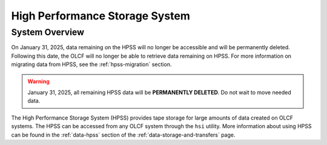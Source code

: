 .. _hpss-user-guide:

*******************************
High Performance Storage System
*******************************

.. _hpss-system-overview:

System Overview
===============

On January 31, 2025, data remaining on the HPSS will no longer be accessible and will be permanently deleted. Following this date, the OLCF will no longer be able to retrieve data remaining on HPSS. For more information on migrating data from HPSS, see the :ref:`hpss-migration` section.

.. warning::
  January 31, 2025, all remaining HPSS data will be **PERMANENTLY DELETED**.  Do not wait to move needed data.

The High Performance Storage System (HPSS) provides tape storage for large
amounts of data created on OLCF systems. The HPSS can be accessed from any OLCF
system through the ``hsi`` utility. More information about using HPSS can be found
in the :ref:`data-hpss` section of the :ref:`data-storage-and-transfers` page.

